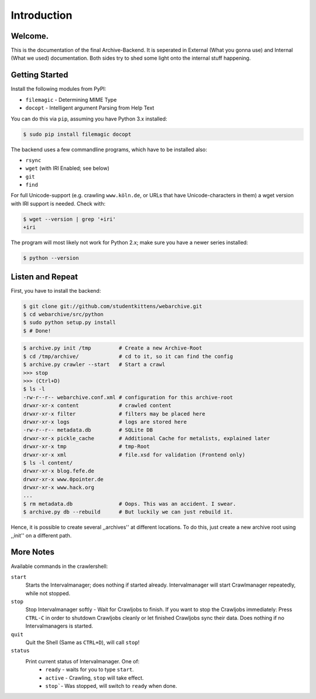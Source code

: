 Introduction
============

Welcome. 
--------

This is the documentation of the final Archive-Backend.
It is seperated in External (What you gonna use) and Internal (What we used) documentation.
Both sides try to shed some light onto the internal stuff happening.

Getting Started
---------------

Install the following modules from PyPI:

- ``filemagic`` - Determining MIME Type
- ``docopt`` - Intelligent argument Parsing from Help Text

You can do this via ``pip``, assuming you have Python 3.x installed:

.. code-block:: bash

  $ sudo pip install filemagic docopt


The backend uses a few commandline programs, which have to be installed also:

- ``rsync``
- ``wget`` (with IRI Enabled; see below)
- ``git``
- ``find``

For full Unicode-support (e.g. crawling ``www.köln.de``, or URLs that have
Unicode-characters in them) a wget version with IRI support is needed. Check
with: 

.. code-block:: bash

  $ wget --version | grep '+iri'
  +iri


The program will most likely not work for Python 2.x; make sure you have a newer series installed:

.. code-block:: bash

   $ python --version

Listen and Repeat
-----------------

First, you have to install the backend:

.. code-block:: bash

  $ git clone git://github.com/studentkittens/webarchive.git
  $ cd webarchive/src/python
  $ sudo python setup.py install
  $ # Done!

.. code-block:: bash

  $ archive.py init /tmp         # Create a new Archive-Root
  $ cd /tmp/archive/             # cd to it, so it can find the config
  $ archive.py crawler --start   # Start a crawl
  >>> stop
  >>> (Ctrl+D)
  $ ls -l
  -rw-r--r-- webarchive.conf.xml # configuration for this archive-root
  drwxr-xr-x content             # crawled content
  drwxr-xr-x filter              # filters may be placed here
  drwxr-xr-x logs                # logs are stored here
  -rw-r--r-- metadata.db         # SQLite DB 
  drwxr-xr-x pickle_cache        # Additional Cache for metalists, explained later
  drwxr-xr-x tmp                 # tmp-Root
  drwxr-xr-x xml                 # file.xsd for validation (Frontend only)
  $ ls -l content/
  drwxr-xr-x blog.fefe.de
  drwxr-xr-x www.0pointer.de
  drwxr-xr-x www.hack.org
  ...
  $ rm metadata.db               # Oops. This was an accident. I swear.
  $ archive.py db --rebuild      # But luckily we can just rebuild it.

Hence, it is possible to create several ,,archives'' at different locations.
To do this, just create a new archive root using ,,init'' on a different path.


More Notes
----------

Available commands in the crawlershell:

``start``
  Starts the Intervalmanager; does nothing if started already.
  Intervalmanager will start Crawlmanager repeatedly, while not stopped.
``stop``
  Stop Intervalmanager softly - Wait for Crawljobs to finish.
  If you want to stop the Crawljobs immediately: Press ``CTRL-C`` in order to
  shutdown Crawljobs cleanly or let finished Crawljobs sync their data.
  Does nothing if no Intervalmanagers is started.
``quit``
  Quit the Shell (Same as ``CTRL+D``), will call ``stop``!
``status``
  Print current status of Intervalmanager. One of:
    - ``ready`` - waits for you to type ``start``.
    - ``active`` - Crawling, ``stop`` will take effect.
    - ``stop```- Was stopped, will switch to ``ready`` when done.
